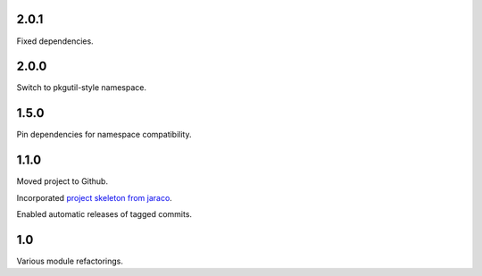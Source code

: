 2.0.1
=====

Fixed dependencies.

2.0.0
=====

Switch to pkgutil-style namespace.

1.5.0
=====

Pin dependencies for namespace compatibility.

1.1.0
=====

Moved project to Github.

Incorporated `project
skeleton from jaraco <https://github.com/jaraco/skeleton>`_.

Enabled automatic releases of tagged commits.

1.0
===

Various module refactorings.

